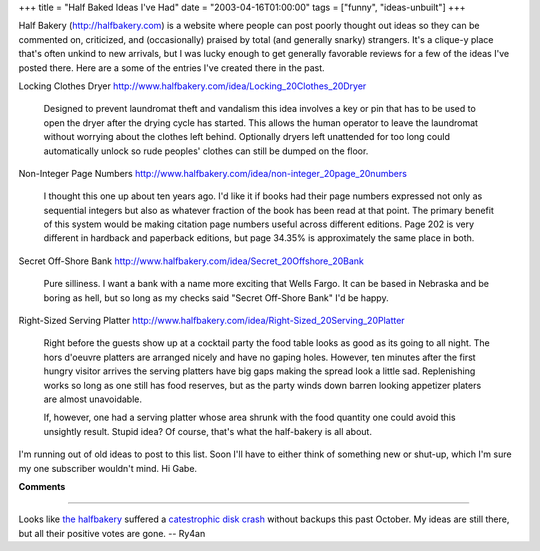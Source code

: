 +++
title = "Half Baked Ideas I've Had"
date = "2003-04-16T01:00:00"
tags = ["funny", "ideas-unbuilt"]
+++



Half Bakery (http://halfbakery.com) is a website where people can post poorly thought out ideas so they can be commented on, criticized, and (occasionally) praised by total (and generally snarky) strangers.  It's a clique-y place that's often unkind to new arrivals, but I was lucky enough to get generally favorable reviews for a few of the ideas I've posted there.  Here are a some of the entries I've created there in the past.

Locking Clothes Dryer http://www.halfbakery.com/idea/Locking_20Clothes_20Dryer

  Designed to prevent laundromat theft and vandalism this idea involves a key or pin that has to be used to open the dryer after the drying cycle has started.  This allows the human operator to leave the laundromat without worrying about the clothes left behind. Optionally dryers left unattended for too long could automatically unlock so rude peoples' clothes can still be dumped on the floor.

Non-Integer Page Numbers http://www.halfbakery.com/idea/non-integer_20page_20numbers

  I thought this one up about ten years ago.  I'd like it if books had their page numbers expressed not only as sequential integers but also as whatever fraction of the book has been read at that point. The primary benefit of this system would be making citation page numbers useful across different editions.  Page 202 is very different in hardback and paperback editions, but page 34.35% is approximately the same place in both.

Secret Off-Shore Bank http://www.halfbakery.com/idea/Secret_20Offshore_20Bank

  Pure silliness.  I want a bank with a name more exciting that Wells Fargo.  It can be based in Nebraska and be boring as hell, but so long as my checks said "Secret Off-Shore Bank" I'd be happy.

Right-Sized Serving Platter http://www.halfbakery.com/idea/Right-Sized_20Serving_20Platter

  Right before the guests show up at a cocktail party the food table looks as good as its going to all night. The hors d'oeuvre platters are arranged nicely and have no gaping holes. However, ten minutes after the first hungry visitor arrives the serving platters have big gaps making the spread look a little sad. Replenishing works so long as one still has food reserves, but as the party winds down barren looking appetizer platers are almost unavoidable.

  If, however, one had a serving platter whose area shrunk with the food quantity one could avoid this unsightly result.  Stupid idea? Of course, that's what the half-bakery is all about.

I'm running out of old ideas to post to this list.  Soon I'll have to either think of something new or shut-up, which I'm sure my one subscriber wouldn't mind.  Hi Gabe.


**Comments**


-------------------------



Looks like `the halfbakery`_ suffered a `catestrophic disk crash`_ without backups this past October.  My ideas are still there, but all their positive votes are gone. -- Ry4an


.. _the halfbakery: http://www.halfbakery.com/

.. _catestrophic disk crash: http://www.halfbakery.com/editorial/crash.html


.. date: 1050469200
.. tags: funny,ideas-unbuilt
